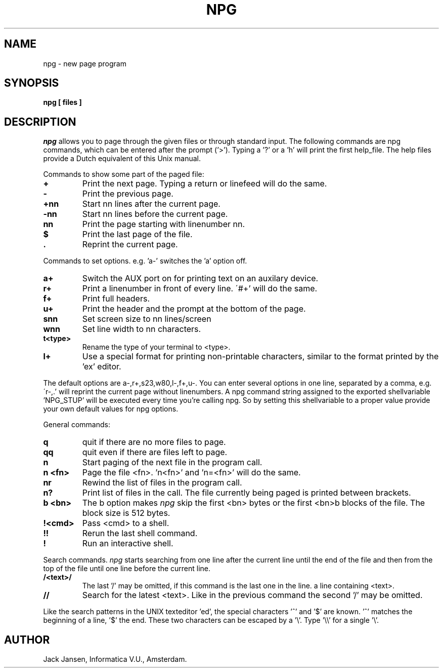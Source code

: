 .TH NPG 1
.SH NAME
npg \- new page program
.SH SYNOPSIS
.B npg [ files ]
.SH DESCRIPTION
.I npg
allows you to page through the given files
or through standard input.
The following commands are npg commands, which can be entered after the
prompt ('>').
Typing a '?' or a 'h' will print the first help_file.
The help files provide a Dutch equivalent of this Unix manual.
.PP
Commands to show some part of the paged file:
.TP
.B +
Print the next page.
Typing a return or linefeed will do the same.
.TP
.B \-
Print the previous page.
.TP
.B +nn
Start nn lines after the current page.
.TP
.B \-nn
Start nn lines before the current page.
.TP
.B nn
Print the page starting with linenumber nn.
.TP
.B $
Print the last page of the file.
.TP
.B .
Reprint the current page.
'p' will do the same.
.PP
Commands to set options.
'+' means set option on; '-' set option off,
e.g. 'a-' switches the 'a' option off.
.TP
.B a+
Switch the AUX port on for printing text on an auxilary device.
.TP
.B r+
Print a linenumber in front of every line.
\'#+' will do the same.
.TP
.B f+
Print full headers.
.TP
.B u+
Print the header and the prompt at the bottom of the page.
.TP
.B snn
Set screen size to nn lines/screen
.TP
.B wnn
Set line width to nn characters.
.TP
.B t<type>
Rename the type of your terminal to <type>.
.TP
.B l+
Use a special format for printing non-printable characters,
similar to the format printed by the 'ex' editor.
.PP
The default options are a-,r+,s23,w80,l-,f+,u-.
You can enter several options in one line, separated by a comma, e.g.
\'r-,.' will reprint the current page without linenumbers.
A npg command string assigned to the exported shellvariable 'NPG_STUP' will
be executed every time you're calling npg.
So by setting this shellvariable to a proper value provide your own default
values for npg options.
.PP
General commands:
.TP
.B q
quit if there are no more files to page.
.TP
.B qq
quit even if there are files left to page.
.TP
.B n
Start paging of the next file in the program call.
.TP
.B n <fn>
Page the file <fn>. 'n<fn>' and 'n=<fn>' will do the same.
.TP
.B nr
Rewind the list of files in the program call.
.TP
.B n?
Print list of files in the call. The file currently being paged
is printed between brackets.
.TP
.B b <bn>
The b option makes
.I npg
skip the first <bn> bytes or the first
<bn>b blocks of the file.
The block size is 512 bytes.
.TP
.B !<cmd>
Pass <cmd> to a shell.
.TP
.B !!
Rerun the last shell command.
.TP
.B !
Run an interactive shell.
.PP
Search commands.
.I npg
starts searching from one line after the current line until the
end of the file and then from the top of the file until one line
before the current line.
.TP
.B /<text>/
The last '/' may be omitted, if this command is the last one in the line.
a line containing <text>.
.TP
.B //
Search for the latest <text>.
Like in the previous command the second '/' may be omitted.
.PP
Like the search patterns in the UNIX texteditor 'ed', the special
characters '^' and '$' are known. '^' matches the beginning of a line, '$' the end.
These two characters can be escaped by a '\\'. Type '\\\\' for a single '\\'.
.SH AUTHOR
Jack Jansen, Informatica V.U., Amsterdam.
